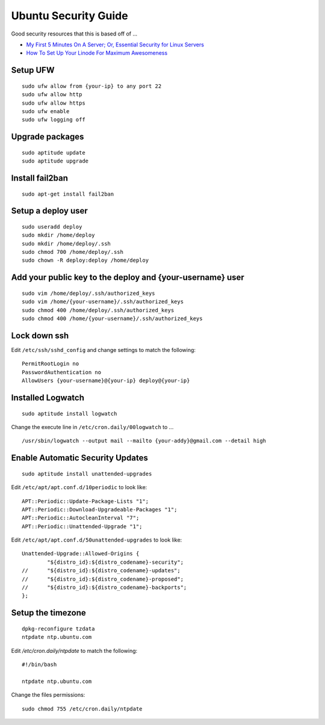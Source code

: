 Ubuntu Security Guide
=====================

Good security resources that this is based off of ...

- `My First 5 Minutes On A Server; Or, Essential Security for Linux Servers <http://plusbryan.com/my-first-5-minutes-on-a-server-or-essential-security-for-linux-servers>`_
- `How To Set Up Your Linode For Maximum Awesomeness <http://feross.org/how-to-setup-your-linode/>`_

Setup UFW
---------

::

    sudo ufw allow from {your-ip} to any port 22
    sudo ufw allow http
    sudo ufw allow https
    sudo ufw enable
    sudo ufw logging off

Upgrade packages
----------------

::

    sudo aptitude update
    sudo aptitude upgrade

Install fail2ban
----------------

::

    sudo apt-get install fail2ban

Setup a deploy user
-------------------

::

    sudo useradd deploy
    sudo mkdir /home/deploy
    sudo mkdir /home/deploy/.ssh
    sudo chmod 700 /home/deploy/.ssh
    sudo chown -R deploy:deploy /home/deploy

Add your public key to the deploy and {your-username} user
----------------------------------------------------------

::

    sudo vim /home/deploy/.ssh/authorized_keys
    sudo vim /home/{your-username}/.ssh/authorized_keys
    sudo chmod 400 /home/deploy/.ssh/authorized_keys
    sudo chmod 400 /home/{your-username}/.ssh/authorized_keys

Lock down ssh
-------------

Edit ``/etc/ssh/sshd_config`` and change settings to match the following::

    PermitRootLogin no
    PasswordAuthentication no
    AllowUsers {your-username}@{your-ip} deploy@{your-ip}

Installed Logwatch
------------------
::

    sudo aptitude install logwatch

Change the execute line in ``/etc/cron.daily/00logwatch`` to ... ::

    /usr/sbin/logwatch --output mail --mailto {your-addy}@gmail.com --detail high

Enable Automatic Security Updates
---------------------------------
::

    sudo aptitude install unattended-upgrades

Edit ``/etc/apt/apt.conf.d/10periodic`` to look like::

    APT::Periodic::Update-Package-Lists "1";
    APT::Periodic::Download-Upgradeable-Packages "1";
    APT::Periodic::AutocleanInterval "7";
    APT::Periodic::Unattended-Upgrade "1";

Edit ``/etc/apt/apt.conf.d/50unattended-upgrades`` to look like::

    Unattended-Upgrade::Allowed-Origins {
            "${distro_id}:${distro_codename}-security";
    //      "${distro_id}:${distro_codename}-updates";
    //      "${distro_id}:${distro_codename}-proposed";
    //      "${distro_id}:${distro_codename}-backports";
    };

Setup the timezone
------------------

::

    dpkg-reconfigure tzdata
    ntpdate ntp.ubuntu.com

Edit `/etc/cron.daily/ntpdate` to match the following::

    #!/bin/bash

    ntpdate ntp.ubuntu.com

Change the files permissions::

    sudo chmod 755 /etc/cron.daily/ntpdate
